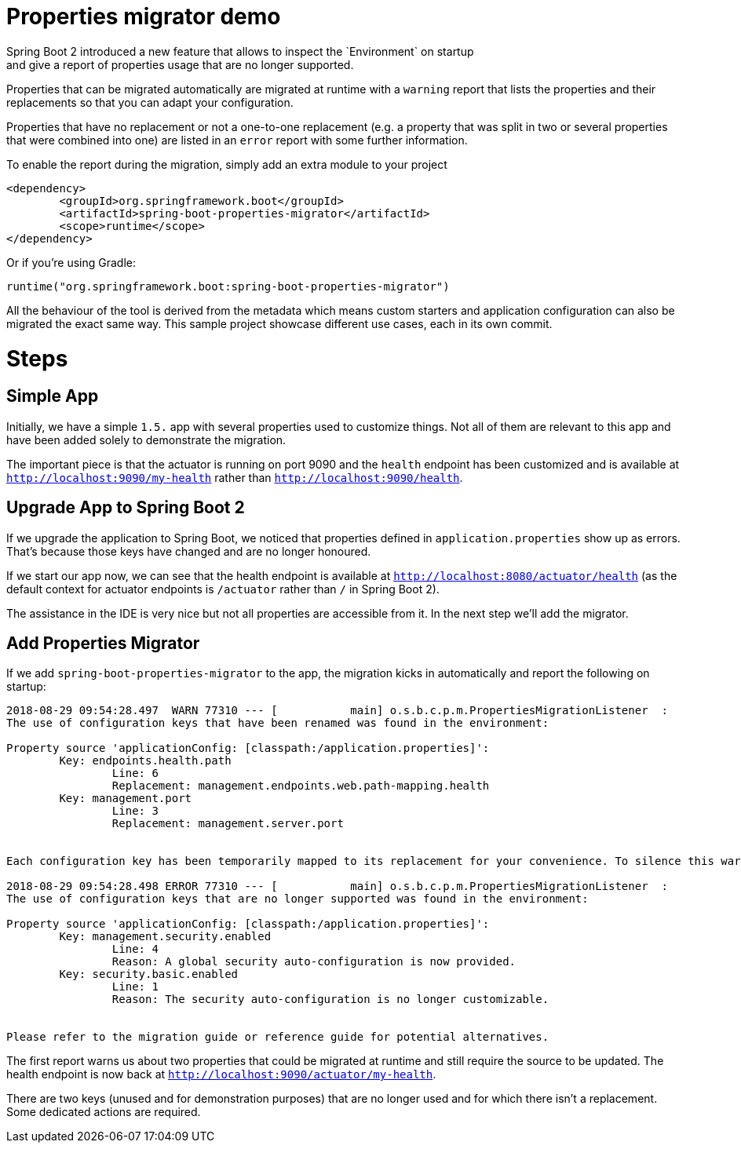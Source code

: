 # Properties migrator demo
Spring Boot 2 introduced a new feature that allows to inspect the `Environment` on startup
and give a report of properties usage that are no longer supported.

Properties that can be migrated automatically are migrated at runtime with a `warning`
report that lists the properties and their replacements so that you can adapt your
configuration.

Properties that have no replacement or not a one-to-one replacement (e.g. a property that
was split in two or several properties that were combined into one) are listed in an
`error` report with some further information.

To enable the report during the migration, simply add an extra module to your project

[source,xml]
----
<dependency>
	<groupId>org.springframework.boot</groupId>
	<artifactId>spring-boot-properties-migrator</artifactId>
	<scope>runtime</scope>
</dependency>
----

Or if you're using Gradle:

[source]
----
runtime("org.springframework.boot:spring-boot-properties-migrator")
----

All the behaviour of the tool is derived from the metadata which means custom starters
and application configuration can also be migrated the exact same way. This sample project
showcase different use cases, each in its own commit.

# Steps

## Simple App
Initially, we have a simple `1.5.` app with several properties used to customize things.
Not all of them are relevant to this app and have been added solely to demonstrate the
migration.

The important piece is that the actuator is running on port 9090 and the `health` endpoint
has been customized and is available at `http://localhost:9090/my-health` rather than
`http://localhost:9090/health`.

## Upgrade App to Spring Boot 2
If we upgrade the application to Spring Boot, we noticed that properties defined in
`application.properties` show up as errors. That's because those keys have changed and
are no longer honoured.

If we start our app now, we can see that the health endpoint is available at
`http://localhost:8080/actuator/health` (as the default context for actuator endpoints is
`/actuator` rather than `/` in Spring Boot 2).

The assistance in the IDE is very nice but not all properties are accessible from it. In
the next step we'll add the migrator.

## Add Properties Migrator
If we add `spring-boot-properties-migrator` to the app, the migration kicks in
automatically and report the following on startup:

[source]
----
2018-08-29 09:54:28.497  WARN 77310 --- [           main] o.s.b.c.p.m.PropertiesMigrationListener  :
The use of configuration keys that have been renamed was found in the environment:

Property source 'applicationConfig: [classpath:/application.properties]':
	Key: endpoints.health.path
		Line: 6
		Replacement: management.endpoints.web.path-mapping.health
	Key: management.port
		Line: 3
		Replacement: management.server.port


Each configuration key has been temporarily mapped to its replacement for your convenience. To silence this warning, please update your configuration to use the new keys.

2018-08-29 09:54:28.498 ERROR 77310 --- [           main] o.s.b.c.p.m.PropertiesMigrationListener  :
The use of configuration keys that are no longer supported was found in the environment:

Property source 'applicationConfig: [classpath:/application.properties]':
	Key: management.security.enabled
		Line: 4
		Reason: A global security auto-configuration is now provided.
	Key: security.basic.enabled
		Line: 1
		Reason: The security auto-configuration is no longer customizable.


Please refer to the migration guide or reference guide for potential alternatives.
----

The first report warns us about two properties that could be migrated at runtime and still
require the source to be updated. The health endpoint is now back at
`http://localhost:9090/actuator/my-health`.

There are two keys (unused and for demonstration purposes) that are no longer used and for
which there isn't a replacement. Some dedicated actions are required.

 